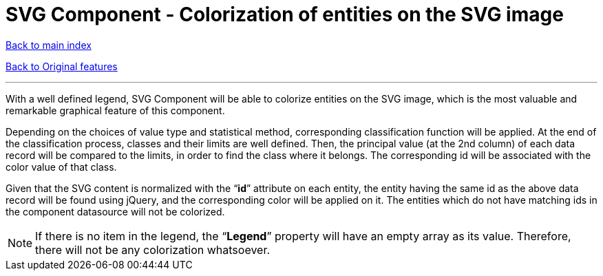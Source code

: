 = SVG Component - Colorization of entities on the SVG image

ifdef::env-github,env-browser[:outfilesuffix: .adoc]

<<../README{outfilesuffix}#,Back to main index>>

<<../Original%20features{outfilesuffix}#,Back to Original features>>

'''

With a well defined legend, SVG Component will be able to colorize entities on the SVG image, which is the most valuable and remarkable graphical feature of this component.

Depending on the choices of value type and statistical method, corresponding classification function will be applied. At the end of the classification process, classes and their limits are well defined. Then, the principal value (at the 2nd column) of each data record will be compared to the limits, in order to find the class where it belongs. The corresponding id will be associated with the color value of that class.

Given that the SVG content is normalized with the “*id*” attribute on each entity, the entity having the same id as the above data record will be found using jQuery, and the corresponding color will be applied on it. The entities which do not have matching ids in the component datasource will not be colorized.

NOTE: If there is no item in the legend, the “*Legend*” property will have an empty array as its value. Therefore, there will not be any colorization whatsoever.